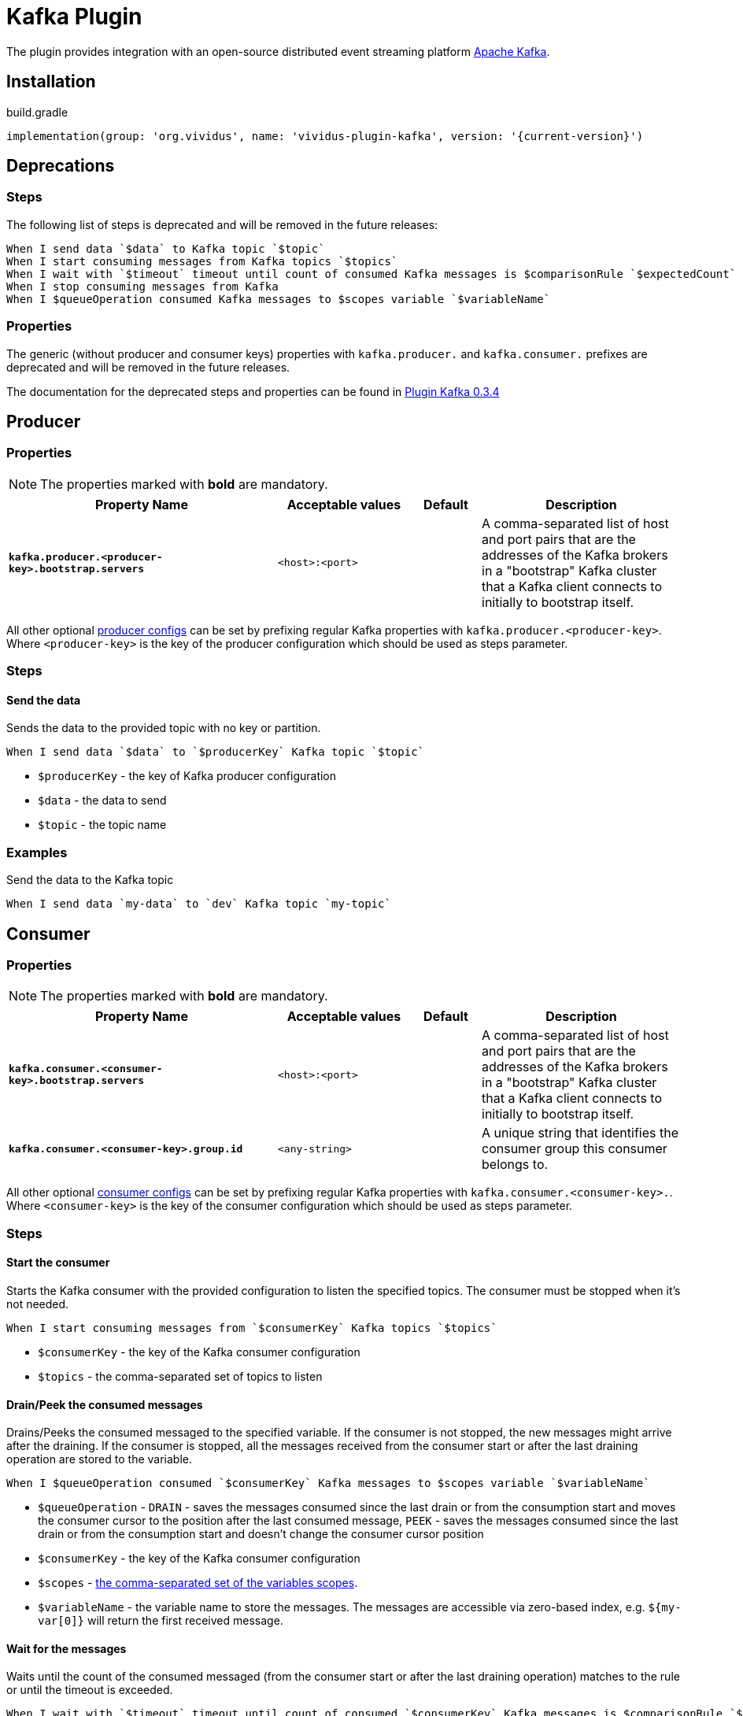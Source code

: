 = Kafka Plugin

The plugin provides integration with an open-source distributed event streaming platform https://kafka.apache.org/[Apache Kafka].

== Installation

.build.gradle
[source,gradle,subs="attributes+"]
----
implementation(group: 'org.vividus', name: 'vividus-plugin-kafka', version: '{current-version}')
----

== Deprecations

=== Steps

The following list of steps is deprecated and will be removed in the future releases:

[source,gherkin]
----
When I send data `$data` to Kafka topic `$topic`
When I start consuming messages from Kafka topics `$topics`
When I wait with `$timeout` timeout until count of consumed Kafka messages is $comparisonRule `$expectedCount`
When I stop consuming messages from Kafka
When I $queueOperation consumed Kafka messages to $scopes variable `$variableName`
----

=== Properties

The generic (without producer and consumer keys) properties with `kafka.producer.` and `kafka.consumer.` prefixes are deprecated and will be removed in the future releases.

The documentation for the deprecated steps and properties can be found in xref:0.3.4@vividus:plugins:plugin-kafka.adoc[Plugin Kafka 0.3.4]

== Producer
=== Properties

NOTE: The properties marked with *bold* are mandatory.

[cols="4,2,1,3", options="header"]
|===
|Property Name
|Acceptable values
|Default
|Description

|[subs=+quotes]`*kafka.producer.<producer-key>.bootstrap.servers*`
|`<host>:<port>`
|
|A comma-separated list of host and port pairs that are the addresses of the Kafka brokers in a "bootstrap" Kafka cluster that a Kafka client connects to initially to bootstrap itself.

|===

All other optional https://kafka.apache.org/documentation/#producerconfigs[producer configs] can be set by prefixing regular Kafka properties with `kafka.producer.<producer-key>`.
Where `<producer-key>` is the key of the producer configuration which should be used as steps parameter.

=== Steps

==== *Send the data*

Sends the data to the provided topic with no key or partition.

[source,gherkin]
----
When I send data `$data` to `$producerKey` Kafka topic `$topic`
----
* `$producerKey` - the key of Kafka producer configuration
* `$data` - the data to send
* `$topic` - the topic name

=== Examples

.Send the data to the Kafka topic
[source,gherkin]
----
When I send data `my-data` to `dev` Kafka topic `my-topic`
----

== Consumer
=== Properties

NOTE: The properties marked with *bold* are mandatory.

[cols="4,2,1,3", options="header"]
|===
|Property Name
|Acceptable values
|Default
|Description

|[subs=+quotes]`*kafka.consumer.<consumer-key>.bootstrap.servers*`
|`<host>:<port>`
|
|A comma-separated list of host and port pairs that are the addresses of the Kafka brokers in a "bootstrap" Kafka cluster that a Kafka client connects to initially to bootstrap itself.

|[subs=+quotes]`*kafka.consumer.<consumer-key>.group.id*`
|`<any-string>`
|
|A unique string that identifies the consumer group this consumer belongs to.

|===

All other optional https://kafka.apache.org/documentation/#consumerconfigs[consumer configs] can be set by prefixing regular Kafka properties with `kafka.consumer.<consumer-key>.`.
Where `<consumer-key>` is the key of the consumer configuration which should be used as steps parameter.

=== Steps

==== *Start the consumer*

Starts the Kafka consumer with the provided configuration to listen the specified topics. The consumer must be stopped when it's not needed.

[source,gherkin]
----
When I start consuming messages from `$consumerKey` Kafka topics `$topics`
----
* `$consumerKey` - the key of the Kafka consumer configuration
* `$topics` - the comma-separated set of topics to listen

==== *Drain/Peek the consumed messages*

Drains/Peeks the consumed messaged to the specified variable. If the consumer is not stopped, the new messages might arrive after the draining. If the consumer is stopped, all the messages received from the consumer start or after the last draining operation are stored to the variable.

[source,gherkin]
----
When I $queueOperation consumed `$consumerKey` Kafka messages to $scopes variable `$variableName`
----
* `$queueOperation` -  `DRAIN` - saves the messages consumed since the last drain or from the consumption start and moves the consumer cursor to the position after the last consumed message, `PEEK` - saves the messages consumed since the last drain or from the consumption start and doesn't change the consumer cursor position
* `$consumerKey` - the key of the Kafka consumer configuration
* `$scopes` - xref:parameters:variable-scope.adoc[the comma-separated set of the variables scopes].
* `$variableName` - the variable name to store the messages. The messages are accessible via zero-based index, e.g. `${my-var[0]}` will return the first received message.

==== *Wait for the messages*

Waits until the count of the consumed messaged (from the consumer start or after the last draining operation) matches to the rule or until the timeout is exceeded.

[source,gherkin]
----
When I wait with `$timeout` timeout until count of consumed `$consumerKey` Kafka messages is $comparisonRule `$expectedCount`
----
* `$timeout` - the maximum time to wait for the messages in {iso-date-format-link} format
* `$consumerKey` - the key of the Kafka consumer configuration
* `$comparisonRule` - xref:parameters:comparison-rule.adoc[the comparison rule]
* `$expectedCount` - the expected count of the messages to be matched by the rule

==== *Stop the consumer*

Stops the Kafka consumer started by the corresponding step before. All recorded messages are kept and can be drained into the variable using the step described above.

[source,gherkin]
----
When I stop consuming messages from `$consumerKey` Kafka
----
* `$consumerKey` - the key of the Kafka consumer configuration

=== Examples

.Consume messages from the Kafka topic
[source,gherkin]
----
When I start consuming messages from `dev` Kafka topics `my-topic-1, my-topic-2`
!-- Perform any actions triggering the publishing of messages to Kafka
When I wait with `PT30S` timeout until count of consumed `dev` Kafka messages is greater than `1`
When I stop consuming messages from `dev` Kafka
When I drain consumed Kafka messages to scenario variable `consumed-messages`
Then `${consumed-messages[0]}` is equal to `some-expected-message`
----

.Drain messages while listener is rinning
[source,gherkin]
----
When I start consuming messages from `prod` Kafka topics `my-topic-1, my-topic-2`
!-- Perform any actions triggering the publishing of messages to Kafka
When I drain consumed `prod` Kafka messages to scenario variable `messages-after-action-X`
!-- Perform more actions triggering the publishing of messages to Kafka
When I drain consumed `prod` Kafka messages to scenario variable `messages-after-action-Y`
When I stop consuming messages from `prod` Kafka
----

.Peek messages while listener is rinning
[source,gherkin]
----
When I start consuming messages from `prod` Kafka topics `my-topic-1, my-topic-2`
!-- Perform any actions triggering the publishing of messages to Kafka
When I drain consumed `prod` Kafka messages to scenario variable `messages-after-action-X`
!-- Perform more actions triggering the publishing of messages to Kafka
When I peek consumed `prod` Kafka messages to scenario variable `messages-after-action-Y`
When I stop consuming messages from `prod` Kafka
----
